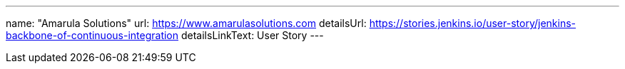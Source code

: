 ---
name: "Amarula Solutions"
url: https://www.amarulasolutions.com
detailsUrl: https://stories.jenkins.io/user-story/jenkins-backbone-of-continuous-integration
detailsLinkText:  User Story
---
